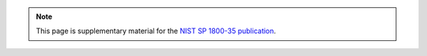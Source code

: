.. note::

   This page is supplementary material for the `NIST SP 1800-35 publication <https://www.nccoe.nist.gov/sites/default/files/2024-07/zta-nist-sp-1800-35-preliminary-draft-4.pdf>`__.